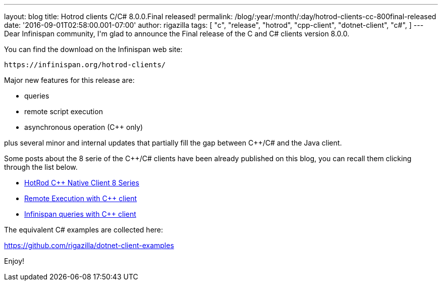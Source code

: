 ---
layout: blog
title: Hotrod clients C/C# 8.0.0.Final released!
permalink: /blog/:year/:month/:day/hotrod-clients-cc-800final-released
date: '2016-09-01T02:58:00.001-07:00'
author: rigazilla
tags: [ "c++",
"release",
"hotrod",
"cpp-client",
"dotnet-client",
"c#",
]
---
Dear Infinispan community,
I'm glad to announce the Final release of the C++ and C# clients version
8.0.0.

You can find the download on the Infinispan web site:

 https://infinispan.org/hotrod-clients/

Major new features for this release are:

* queries
* remote script execution
* asynchronous operation (C++ only)

plus several minor and internal updates that partially fill the gap
between C++/C# and the Java client.

Some posts about the 8 serie of the C++/C# clients have been already
published on this blog, you can recall them clicking through the list
below.


* https://infinispan.org/blog/2016/06/hotrod-c-native-client-8-series.html[HotRod
C++ Native Client 8 Series]
* https://infinispan.org/blog/2016/07/remote-execution-with-c-client.html[Remote
Execution with C++ client]
* https://infinispan.org/blog/2016/08/infinispan-queries-with-c-client.html[Infinispan
queries with C++ client]

The equivalent C# examples are collected here:

https://github.com/rigazilla/dotnet-client-examples

Enjoy!

